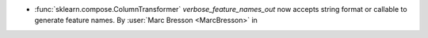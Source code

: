 - :func:`sklearn.compose.ColumnTransformer` `verbose_feature_names_out`
  now accepts string format or callable to generate feature names.
  By :user:`Marc Bresson <MarcBresson>` in
